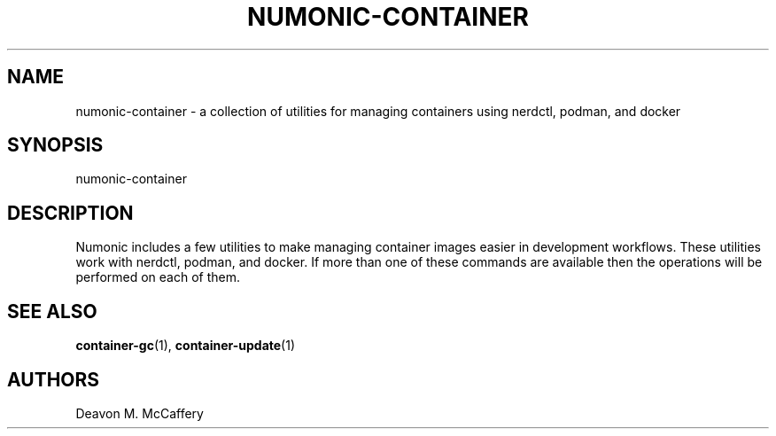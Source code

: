 .TH "NUMONIC-CONTAINER" "7" "January 2, 2022" "Numonic v1.0.0" "Numonic Manual"
.nh \" Turn off hyphenation by default.
.SH NAME
.PP
numonic-container - a collection of utilities for managing containers using nerdctl, podman, and docker
.SH SYNOPSIS
.PP
numonic-container
.SH DESCRIPTION
.PP
Numonic includes a few utilities to make managing container images easier in development workflows.
These utilities work with nerdctl, podman, and docker.
If more than one of these commands are available then the operations will be performed on each of them.
.SH SEE ALSO
.PP
\f[B]container-gc\f[R](1), \f[B]container-update\f[R](1)
.SH AUTHORS
Deavon M. McCaffery
